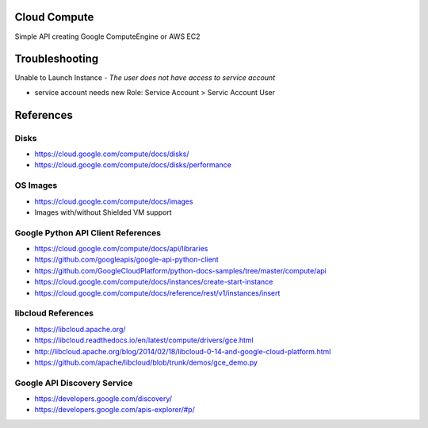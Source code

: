 Cloud Compute
=============

Simple API creating Google ComputeEngine or AWS EC2


Troubleshooting
================

Unable to Launch Instance - `The user does not have access to service account`

* service account needs new Role: Service Account > Servic Account User


References
==========

Disks
-----

* https://cloud.google.com/compute/docs/disks/
* https://cloud.google.com/compute/docs/disks/performance

OS Images
---------

* https://cloud.google.com/compute/docs/images
* Images with/without Shielded VM support

Google Python API Client References
-----------------------------------

* https://cloud.google.com/compute/docs/api/libraries
* https://github.com/googleapis/google-api-python-client
* https://github.com/GoogleCloudPlatform/python-docs-samples/tree/master/compute/api
* https://cloud.google.com/compute/docs/instances/create-start-instance
* https://cloud.google.com/compute/docs/reference/rest/v1/instances/insert


libcloud References
-------------------

* https://libcloud.apache.org/
* https://libcloud.readthedocs.io/en/latest/compute/drivers/gce.html
* http://libcloud.apache.org/blog/2014/02/18/libcloud-0-14-and-google-cloud-platform.html
* https://github.com/apache/libcloud/blob/trunk/demos/gce_demo.py


Google API Discovery Service
----------------------------

* https://developers.google.com/discovery/
* https://developers.google.com/apis-explorer/#p/

